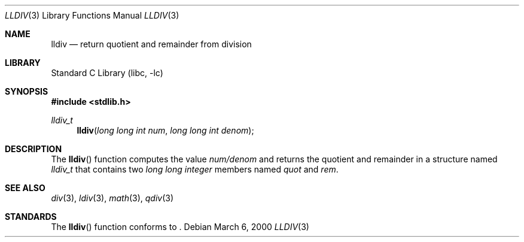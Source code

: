 .\"	$NetBSD: lldiv.3,v 1.2 2001/09/16 01:31:52 wiz Exp $
.\"
.\" Copyright (c) 1990, 1991, 1993
.\"	The Regents of the University of California.  All rights reserved.
.\"
.\" This code is derived from software contributed to Berkeley by
.\" Chris Torek and the American National Standards Committee X3,
.\" on Information Processing Systems.
.\"
.\" Redistribution and use in source and binary forms, with or without
.\" modification, are permitted provided that the following conditions
.\" are met:
.\" 1. Redistributions of source code must retain the above copyright
.\"    notice, this list of conditions and the following disclaimer.
.\" 2. Redistributions in binary form must reproduce the above copyright
.\"    notice, this list of conditions and the following disclaimer in the
.\"    documentation and/or other materials provided with the distribution.
.\" 3. All advertising materials mentioning features or use of this software
.\"    must display the following acknowledgement:
.\"	This product includes software developed by the University of
.\"	California, Berkeley and its contributors.
.\" 4. Neither the name of the University nor the names of its contributors
.\"    may be used to endorse or promote products derived from this software
.\"    without specific prior written permission.
.\"
.\" THIS SOFTWARE IS PROVIDED BY THE REGENTS AND CONTRIBUTORS ``AS IS'' AND
.\" ANY EXPRESS OR IMPLIED WARRANTIES, INCLUDING, BUT NOT LIMITED TO, THE
.\" IMPLIED WARRANTIES OF MERCHANTABILITY AND FITNESS FOR A PARTICULAR PURPOSE
.\" ARE DISCLAIMED.  IN NO EVENT SHALL THE REGENTS OR CONTRIBUTORS BE LIABLE
.\" FOR ANY DIRECT, INDIRECT, INCIDENTAL, SPECIAL, EXEMPLARY, OR CONSEQUENTIAL
.\" DAMAGES (INCLUDING, BUT NOT LIMITED TO, PROCUREMENT OF SUBSTITUTE GOODS
.\" OR SERVICES; LOSS OF USE, DATA, OR PROFITS; OR BUSINESS INTERRUPTION)
.\" HOWEVER CAUSED AND ON ANY THEORY OF LIABILITY, WHETHER IN CONTRACT, STRICT
.\" LIABILITY, OR TORT (INCLUDING NEGLIGENCE OR OTHERWISE) ARISING IN ANY WAY
.\" OUT OF THE USE OF THIS SOFTWARE, EVEN IF ADVISED OF THE POSSIBILITY OF
.\" SUCH DAMAGE.
.\"
.\"     from: @(#)ldiv.3	8.1 (Berkeley) 6/4/93
.\"
.Dd March 6, 2000
.Dt LLDIV 3
.Os
.Sh NAME
.Nm lldiv
.Nd return quotient and remainder from division
.Sh LIBRARY
.Lb libc
.Sh SYNOPSIS
.Fd #include <stdlib.h>
.Ft lldiv_t
.Fn lldiv "long long int num" "long long int denom"
.Sh DESCRIPTION
The
.Fn lldiv
function
computes the value
.Ar num/denom
and returns the quotient and remainder in a structure named
.Ar lldiv_t
that contains two
.Em long long integer
members named
.Ar quot
and
.Ar rem .
.Sh SEE ALSO
.Xr div 3 ,
.Xr ldiv 3 ,
.Xr math 3 ,
.Xr qdiv 3
.Sh STANDARDS
The
.Fn lldiv
function
conforms to
.St -isoC99 .

